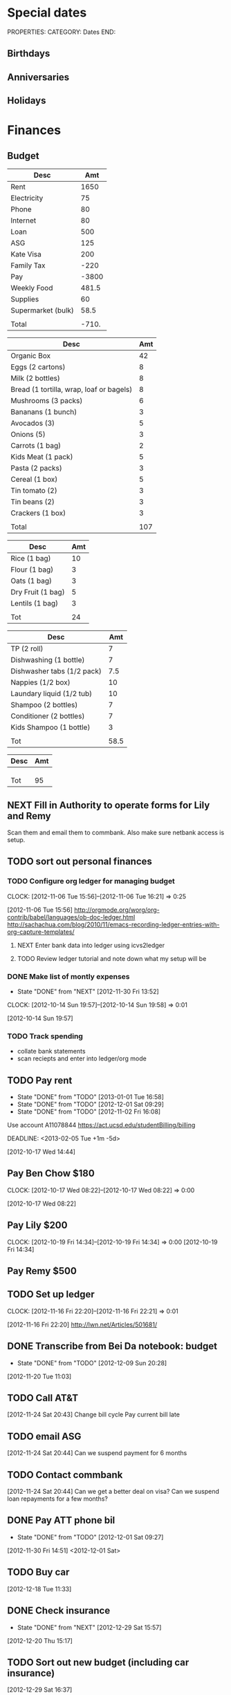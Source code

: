 #+LAST_MOBILE_CHANGE: 2013-01-01 13:58:35

#+FILETAGS: PERSONAL

* Special dates
  :PROPERTIES:
  :ID:       6b48ccd9-b5c8-42ab-be31-d1482f3ed95e
  :END:
PROPERTIES:
CATEGORY: Dates
END:

** Birthdays
** Anniversaries
** Holidays
   
* Finances
  :PROPERTIES:
  :ID:       662a40c5-41ef-417a-981c-a2112dbb3a0e
  :CATEGORY: Finances
  :END:

** Budget
#+TBLNAME: MTHBUDGET
| Desc               |   Amt |
|--------------------+-------|
| Rent               |  1650 |
| Electricity        |    75 |
| Phone              |    80 |
| Internet           |    80 |
| Loan               |   500 |
| ASG                |   125 |
| Kate Visa          |   200 |
| Family Tax         |  -220 |
| Pay                | -3800 |
| Weekly Food        | 481.5 |
| Supplies           |    60 |
| Supermarket (bulk) |  58.5 |
|                    |       |
| Total              | -710. |
   #+TBLFM: @11$2=remote(WeeklyFood,@18$2)*4.5::@13$2=remote(Supplies,@11$2)::@15$2=vsum(@2$2..@14$2)

#+TBLNAME: WeeklyFood
| Desc                                     | Amt |
|------------------------------------------+-----|
| Organic Box                              |  42 |
| Eggs (2 cartons)                         |   8 |
| Milk (2 bottles)                         |   8 |
| Bread (1 tortilla, wrap, loaf or bagels) |   8 |
| Mushrooms (3 packs)                      |   6 |
| Bananans (1 bunch)                       |   3 |
| Avocados (3)                             |   5 |
| Onions (5)                               |   3 |
| Carrots (1 bag)                          |   2 |
| Kids Meat (1 pack)                       |   5 |
| Pasta (2 packs)                          |   3 |
| Cereal (1 box)                           |   5 |
| Tin tomato (2)                           |   3 |
| Tin beans (2)                            |   3 |
| Crackers (1 box)                         |   3 |
|                                          |     |
| Total                                    | 107 |
   #+TBLFM: @18$2=vsum(@2$2..@16$2)

#+TBLNAME: MonthlyFood 
| Desc              | Amt |
|-------------------+-----|
| Rice (1 bag)      |  10 |
| Flour (1 bag)     |   3 |
| Oats (1 bag)      |   3 |
| Dry Fruit (1 bag) |   5 |
| Lentils (1 bag)   |   3 |
|                   |     |
| Tot               |  24 |
   #+TBLFM: @8$2=vsum(@2$2..@7$2)

#+TBLNAME: Supplies
| Desc                       |  Amt |
|----------------------------+------|
| TP (2 roll)                |    7 |
| Dishwashing (1 bottle)     |    7 |
| Dishwasher tabs (1/2 pack) |  7.5 |
| Nappies (1/2 box)          |   10 |
| Laundary liquid (1/2 tub)  |   10 |
| Shampoo (2 bottles)        |    7 |
| Conditioner (2 bottles)    |    7 |
| Kids Shampoo (1 bottle)    |    3 |
|                            |      |
| Tot                        | 58.5 |
   #+TBLFM: @11$2=vsum(@2$2..@10$2)

#+TBLNAME: Coming up
| Desc                  | Amt |
|-----------------------+-----|
|                       |     |
|                       |     |
|                       |     |
| Tot                   |  95 |
   #+TBLFM: @11$2=vsum(@2$2..@10$2)

** NEXT Fill in Authority to operate forms for Lily and Remy
   :PROPERTIES:
   :ID:       6d8291ec-3d5b-42ac-ba61-ed8a4abfe53d
   :END:
Scan them and email them to commbank. Also make sure netbank access is setup.
** TODO sort out personal finances
   :PROPERTIES:
   :ID:       93a33ee0-24df-416f-a1a0-2058bac243a7
   :END:
*** TODO Configure org ledger for managing budget
  CLOCK: [2012-11-06 Tue 15:56]--[2012-11-06 Tue 16:21] =>  0:25
    :PROPERTIES:
    :ID:       95b3661c-7107-49a1-9d86-568971a821aa
    :END:
[2012-11-06 Tue 15:56]
[[http://orgmode.org/worg/org-contrib/babel/languages/ob-doc-ledger.html]]
[[http://sachachua.com/blog/2010/11/emacs-recording-ledger-entries-with-org-capture-templates/]]

**** NEXT Enter bank data into ledger using icvs2ledger
     :PROPERTIES:
     :ID:       057af9b1-ad64-44d5-a771-a9bc6d1100fe
     :END:
**** TODO Review ledger tutorial and note down what my setup will be
     :PROPERTIES:
     :ID:       7c9fe3e1-0354-4767-8ded-8eae8aabbe3e
     :END:
*** DONE Make list of montly expenses
    - State "DONE"       from "NEXT"       [2012-11-30 Fri 13:52]

  CLOCK: [2012-10-14 Sun 19:57]--[2012-10-14 Sun 19:58] =>  0:01
   :PROPERTIES:
   :ID:       460e587d-ea56-4b13-94a1-f487579e42fe
   :END:
  [2012-10-14 Sun 19:57]
*** TODO Track spending
    :PROPERTIES:
    :ID:       ec3df972-e266-4e74-ab9f-392e4920b528
    :END: 
- collate bank statements
- scan reciepts and enter into ledger/org mode

** TODO Pay rent
   - State "DONE"       from "TODO"       [2013-01-01 Tue 16:58]
   - State "DONE"       from "TODO"       [2012-12-01 Sat 09:29]
   - State "DONE"       from "TODO"       [2012-11-02 Fri 16:08]

Use account A11078844
[[https://act.ucsd.edu/studentBilling/billing]]

  DEADLINE: <2013-02-05 Tue +1m -5d>

   :PROPERTIES:
   :ID:       ea07bf7b-9f89-49bf-90db-3e167baff163
   :LAST_REPEAT: [2013-01-01 Tue 16:58]

   :END:
[2012-10-17 Wed 14:44]

** Pay Ben Chow $180
  CLOCK: [2012-10-17 Wed 08:22]--[2012-10-17 Wed 08:22] =>  0:00
   :PROPERTIES:
   :ID:       a636e0f6-ab58-46c1-b32a-0a0d54b62eba
   :END:
[2012-10-17 Wed 08:22]
** Pay Lily $200
  CLOCK: [2012-10-19 Fri 14:34]--[2012-10-19 Fri 14:34] =>  0:00
[2012-10-19 Fri 14:34]

** Pay Remy $500
** TODO Set up ledger
  CLOCK: [2012-11-16 Fri 22:20]--[2012-11-16 Fri 22:21] =>  0:01
  :PROPERTIES:
  :ID:       247a6496-d4b6-40e8-9bf4-6ba2a10df667
  :END:
[2012-11-16 Fri 22:20]
[[http://lwn.net/Articles/501681/]]

** DONE Transcribe from Bei Da notebook: budget
   - State "DONE"       from "TODO"       [2012-12-09 Sun 20:28]
  :LOGBOOK:
  CLOCK: [2012-11-20 Tue 11:03]--[2012-11-20 Tue 11:04] =>  0:01
  :END:
  :PROPERTIES:
  :ID:       4e1b533f-f42a-427f-b47e-1cf5f2327363
  :END:
[2012-11-20 Tue 11:03]
** TODO Call AT&T
  :LOGBOOK:
  :END:
  :PROPERTIES:
  :ID:       544ba3eb-2e92-4184-85dd-fb3b86b58fab
  :END:
[2012-11-24 Sat 20:43]
Change bill cycle
Pay current bill late
** TODO email ASG
  :LOGBOOK:
  :END:
  :PROPERTIES:
  :ID:       d5c41196-3914-4a41-bf5e-da535e0ffac9
  :END:
[2012-11-24 Sat 20:44]
Can we suspend payment for 6 months
** TODO Contact commbank
  :LOGBOOK:
  :END:
  :PROPERTIES:
  :ID:       0ac3fd29-71e3-4ecf-a889-36cd1978e758
  :END:
[2012-11-24 Sat 20:44]
Can we get a better deal on visa?
Can we suspend loan repayments for a few months?
** DONE Pay ATT phone bil
   - State "DONE"       from "TODO"       [2012-12-01 Sat 09:27]
  :LOGBOOK:
  CLOCK: [2012-11-30 Fri 14:51]--[2012-11-30 Fri 14:52] =>  0:01
  :END:
   :PROPERTIES:
   :ID:       b5ae626f-e0ad-4ce7-847c-caf6380eb98c
   :END:
[2012-11-30 Fri 14:51]
<2012-12-01 Sat>
** TODO Buy car
  :LOGBOOK:
  :END:
   :PROPERTIES:
   :ID:       9f233d16-f4c3-412a-919b-8b988e96d557
   :END:
[2012-12-18 Tue 11:33]

** DONE Check insurance
  DEADLINE: <2012-12-29 Sat> SCHEDULED: <2012-12-23 Sun>
  - State "DONE"       from "NEXT"       [2012-12-29 Sat 15:57]
  :LOGBOOK:
  CLOCK: [2012-12-29 Sat 15:44]--[2012-12-29 Sat 15:57] =>  0:13
  :END:
   :PROPERTIES:
   :ID:       2ed5dd0f-df37-4df0-b05a-b197adf90626
   :END:
[2012-12-20 Thu 15:17]

** TODO Sort out new budget (including car insurance)
  :LOGBOOK:
  :END:
   :PROPERTIES:
   :ID:       e1b5a21f-8352-4349-aa25-2b0a026c34c0
   :END:
[2012-12-29 Sat 16:37]

* Health 
  :PROPERTIES:
  :ID:       d9d7d0ec-a6b9-4451-ae42-5519eba7be50
  :CATEGORY: Health
  :END:

** Appointments
*** Physical Therapy
:PROPERTIES:
    :ID:       45832d63-d105-44ad-9e73-cd0a0be7a5ea
    :END:
<2012-12-27 Thu 14:00>
4510 ViewRidge Avenue San Diego 92123
*** Pain away class
    <2012-10-25 Thu 15:00-17:00>

*** Osteo appointment
   :PROPERTIES:
   :ID:       949bc61a-4818-4982-ba70-6e1291188620
   :END:
<2012-12-10 13:30>
Mary Tran, 2nd floor

** DONE Research Pavel Tsatsouline
   - State "DONE"       from "TODO"       [2012-11-10 Sat 13:30]
   :PROPERTIES:
   :ID:       0ca14077-9c27-4fd1-b6e7-413959dcb51a
   :END: 
** NEXT Listen to Scott Sonnon
  CLOCK: [2012-10-12 Fri 14:55]--[2012-10-12 Fri 14:55] =>  0:00
   :PROPERTIES:
   :ID:       d2291e69-0425-4e7d-b027-5f7ee77dae6d
   :END:
[2012-10-12 Fri 14:55]
[[http://physicalliving.com/exclusive-interview-with-johns-coach-scott-sonnon-the-creator-of-the-circular-strength-training-system/][part 1]]
[[http://physicalliving.com/exclusive-interview-with-johns-coach-scott-sonnon-the-creator-of-the-circular-strength-training-system-part-2/][part 2]]
** DONE Find doctor
   - State "DONE"       from "TODO"       [2012-10-24 Wed 13:30]
[[http://kp.org][KP]]
  CLOCK: [2012-10-14 Sun 20:33]--[2012-10-14 Sun 20:33] =>  0:00
   :PROPERTIES:
   :ID:       e64bba9b-57ea-49b7-87b6-7050a8f5e57e
   :END:
[2012-10-14 Sun 20:33]
** CANCELLED Update training schedule
   - State "CANCELLED"  from "TODO"       [2012-10-24 Wed 13:30] \\
     Duplicate of existing task
  CLOCK: [2012-10-14 Sun 20:33]--[2012-10-14 Sun 20:34] =>  0:01
   :PROPERTIES:
   :ID:       1590c8fb-cc00-4831-bc09-7f8225fd9434
   :END:
[2012-10-14 Sun 20:33]
** DONE Call KP membership
   - State "DONE"       from "TODO"       [2012-10-24 Wed 13:30]
Need to find out what to do when sick or in an emergency
  CLOCK: [2012-10-18 Thu 10:46]--[2012-10-18 Thu 10:47] =>  0:01
   :PROPERTIES:
   :ID:       ea362f28-4534-49fd-8d18-d4b23b33abd9
   :END:
[2012-10-18 Thu 10:46]
** DONE Update medical insurance				   :COMPUTER:
   - State "DONE"       from "WAITING"    [2012-10-24 Wed 13:31]
   - State "WAITING"    from "TODO"       [2012-10-16 Tue 10:42] \\
     Should recieve email confirming eligibility for family members
   :PROPERTIES:
   :ID:       49875893-75df-4de9-8469-5ebf23a7e891
   :END:
** CANCELLED clarify pain free class				   :COMPUTER:
   - State "CANCELLED"  from "TODO"       [2012-10-25 Thu 11:37] \\
     I wondered if I could do several classes, but I'll just do it all in one.
   :PROPERTIES:
   :ID:       93730351-36ba-4865-a259-f95fbd3a24dd
   :END:
** DONE Track exercise in org mode
   - State "DONE"       from "TODO"       [2012-11-30 Fri 13:54]
   :PROPERTIES:
   :ID:       063227db-9a4b-42e4-a2bf-f928f1554857
   :END:
*** DONE Make org mode exercise journal
    - State "DONE"       from "NEXT"       [2012-11-30 Fri 13:54]
    :PROPERTIES:
    :ID:       f76335cc-7e7d-472b-ae9f-54c9b267cb58
    :END:
Probably some table/spreadsheet functionality here
*** TODO Enter exercise data into org-mode
    :PROPERTIES:
    :ID:       51db1512-0b77-4dc2-9365-77d993597e93
    :END:
*** TODO Update exercise schedule
  CLOCK: [2012-10-12 Fri 14:49]--[2012-10-12 Fri 14:49] =>  0:00
   :PROPERTIES:
   :ID:       3065cc64-f846-4baa-abea-f05ce84becee
   :END:
[2012-10-12 Fri 14:49]

** DONE Research healthy dining website  
   - State "DONE"       from "TODO"       [2012-11-10 Sat 13:32]
Healthydiningfinder.com
[2012-10-22 Mon 14:45]

** DONE Checkout Health insurance changes
   - State "DONE"       from "NEXT"       [2012-11-10 Sat 13:33]
UC SAN DIEGO
CAMPUS NOTICE
University of California, San Diego


                OFFICE OF THE ASSISTANT VICE CHANCELLOR -
                            HUMAN RESOURCES

                            October 25, 2012


ALL ACADEMICS AND STAFF AT UC SAN DIEGO (excluding UCSD Health System)

SUBJECT:  Annual Open Enrollment Period

The annual Benefits Open Enrollment begins at 8:00 a.m. on Monday,
October 29, 2012 and ends at 5:00 p.m. on Tuesday, November 20, 2012.

Representatives from the various health insurance plans will be
available to meet with faculty, staff and retirees at the Price Center
Ballroom East on Tuesday, November 13, 2012 from 8:30 a.m. to 2:30 p.m.
to answer questions, provide additional information if needed and
discuss plan details.

This year, modest changes will be included in the 2013 health programs.
For example, co-pays for office visits and non-generic prescription
drugs will increase by $5 and a significant number of Women's Preventive
Services will now be provided at no cost.

Full details on health insurance choices for 2013 including information
on medical plans, premium costs, and tools to assist employees and
retirees with their medical plan choices are available at the Open
Enrollment website at:

http://atyourservice.ucop.edu/open_enrollment/

Open Enrollment is also the time to enroll in Flexible Spending Accounts
(FSA) which allow employees to set aside funds to pay for health and/or
dependent care while providing tax savings.  This year, due to IRS
changes, the annual limit for Health FSA will be reduced to $2,500.00
(formerly $5,000.00).  There is no change to DepCare FSA.   Employees
must enroll in FSAs during Open Enrollment to participate in 2013, even
if they are currently enrolled.  Additionally, the ARAG legal plan will
be open for enrollment.

Open Enrollment is the time for employees to enroll their children up to
age 26 in their plans.

For questions or assistance with Open Enrollment, please contact the
Human Resources Department Benefits Office at (858) 534-2816 or the
person in your department who handles benefits information.



                        Thomas R. Leet
                        Assistant Vice Chancellor
  CLOCK: [2012-10-25 Thu 11:32]--[2012-10-25 Thu 11:32] =>  0:00
[2012-10-25 Thu 11:32]

** DONE buy foam rollers
  SCHEDULED: <2012-11-01 Thu>
  - State "DONE"       from "NEXT"       [2012-11-02 Fri 19:34]
  CLOCK: [2012-10-29 Mon 10:28]--[2012-10-29 Mon 10:28] =>  0:00
[2012-10-29 Mon 10:28]

** DONE Book osteo
   - State "DONE"       from "TODO"       [2012-12-04 Tue 19:49]
  :LOGBOOK:
  :END:
   :PROPERTIES:
   :ID:       8a99ebb9-3388-4307-ad89-204e86850dfc
   :END:
[2012-12-02 Sun 12:53]

** Wu Shu, Qi Gong etc.
*** Jing institute
http://www.sdtaichi.com/
** DONE Book physical therapy
  SCHEDULED: <2012-12-13 Thu>
  - State "DONE"       from "TODO"       [2012-12-18 Tue 11:43]
  :LOGBOOK:
  :END:
   :PROPERTIES:
   :ID:       0e4452bc-2271-49d1-9591-4fb72117123c
   :END:
[2012-12-11 Tue 16:49]

866-413-1582
** TODO Finish up exercise templates
  :LOGBOOK:
  CLOCK: [2012-12-14 Fri 11:07]--[2012-12-14 Fri 11:08] =>  0:01
  :END:
   :PROPERTIES:
   :ID:       fecbd31c-10bf-4e43-a449-9d0fe01286c2
   :END:
[2012-12-14 Fri 11:07]
Also add in the routine description so I have it with me via mobileorg.

** TODO Set up capture templates for exercise
  :LOGBOOK:
  :END:
  :PROPERTIES:
  :ID:       797bf101-d35f-498b-b4bf-bbe60f31c1d1
  :END:
[2012-12-17 Mon 15:01]

** Articles
*** Scott Sonnon
[[http://www.rmaxinternational.com/flowcoach/?p=21]]
** Food myths
  :PROPERTIES:
  :ID:       d8fdf5d8-3f41-4dbf-b31e-79f6dbb260ea
  :END:
http://blog.zocdoc.com/does-eating-tomatoes-reduce-your-risk-of-prostate-cancer-fact-vs-myth/

** TODO Schedule diet/exercise
   :PROPERTIES:
   :ID:       4a1fcee6-b6cf-43d2-9c5d-59858e15023a
   :END:


** NEXT Make reminders
  :LOGBOOK:
  CLOCK: [2012-12-21 Fri 20:47]--[2012-12-21 Fri 20:51] =>  0:04
  :END:
  :PROPERTIES:
  :ID:       3e44cc8f-e8cb-4ead-b2ed-def3988b8dca
  :END:
[2012-12-21 Fri 20:47]

Healthy habits. I want to keep on track with living well and so need reminders to see everyday to remind me how good I feel when eating good food, relaxing and exercising.
** TODO Add instructions to exercixe templates and check for typos
  :LOGBOOK:
  :END:
   :PROPERTIES:
   :ID:       6d4fde96-4332-45d7-a22c-5d6777c63752
   :END:
[2013-01-05 Sat 13:12]
* Recreation
  :PROPERTIES:
  :ID:       d9d7d0ec-a6b9-4451-ae42-5519eba7be50
  :CATEGORY: Recreation
  :END:

** Doyle Movie Under The Stars
   :PROPERTIES:
   :ID:       a232bee2-8241-461c-8d49-0afdd0c0f627
   :END:
Madagascar 3
<2012-12-07 Fri  18:00-20:00>
Doyle Field

** Del Sol Continental Breakfast
   :PROPERTIES:
   :ID:       d32cf4e5-97b1-43e7-bab3-5064c19b3d8c
   :END:
<2012-12-06 Thu 07:30-09:30>
* House Maintenance
  :PROPERTIES:
  :ID:       dee2dca4-a5da-45e5-a276-2e4f8f255a9c
  :END:
PROPERTIES:
CATEGORY: House
END:

** TODO finish house unpacking
   :PROPERTIES:
   :ID:       dfe51711-2dd6-4f5b-8dbe-887df2af8485
   :END:
*** NEXT Plan home organisation
places to file things
storage containers
everything has a home!
pantry shelves
  CLOCK: [2012-10-14 Sun 20:44]--[2012-10-14 Sun 20:45] =>  0:01
   :PROPERTIES:
   :ID:       dfe4200d-68c2-4715-aeca-a38028ff423c
   :END:
[2012-10-14 Sun 20:44]

*** NEXT Organise kitchen
  CLOCK: [2012-10-28 Sun 15:06]--[2012-10-28 Sun 15:06] =>  0:00
    :PROPERTIES:
    :ID:       c12fa524-bc9a-4545-8d8a-ec4ee8bd40d0
    :END:
[2012-10-28 Sun 15:06]

*** NEXT Organise bedroom
  CLOCK: [2012-10-28 Sun 15:06]--[2012-10-28 Sun 15:06] =>  0:00
    :PROPERTIES:
    :ID:       206a5bae-27b1-4a32-9d27-96ebb00f4af5
    :END:
[2012-10-28 Sun 15:06]
**** NEXT Catalogue bedroom things
     :PROPERTIES:
     :ID:       5c916845-c3c5-453a-8eb7-0c42d8df7f82
     :END:
**** TODO buy bedroom storage items
     :PROPERTIES:
     :ID:       b40472b0-e3ba-4b82-aa00-4a3609ff0552
     :END:
**** NEXT Pack away bedroom things
     :PROPERTIES:
     :ID:       2a83948c-9b08-4bf5-9c25-029a25c1392e
     :END:

*** NEXT organise kid's room
  CLOCK: [2012-10-28 Sun 15:06]--[2012-10-28 Sun 15:07] =>  0:01
    :PROPERTIES:
    :ID:       845957f6-b5c4-48c8-bafa-1dd919b9f6b1
    :END:
[2012-10-28 Sun 15:06]
**** NEXT Catalogue kids bedroom things
     :PROPERTIES:
     :ID:       ab7f4780-89fe-45f1-93b3-a609f7194043
     :END:
**** TODO buy kids bedroom storage items
     :PROPERTIES:
     :ID:       ce79670f-4ca6-4c00-b2af-cbca584ada00
     :END:
**** TODO Pack away kids bedroom things
     :PROPERTIES:
     :ID:       ea25f4d7-edba-48d6-9157-56aa52127708
     :END:

*** NEXT organise laundary
  CLOCK: [2012-10-28 Sun 15:08]--[2012-10-28 Sun 15:08] =>  0:00
    :PROPERTIES:
    :ID:       4d8ed191-cc09-4c71-b3d2-2aa1edd208d2
    :END:
[2012-10-28 Sun 15:08]
**** NEXT Catalogue laundary things
     :PROPERTIES:
     :ID:       931d602f-fe63-4c5c-bfdc-31422a711142
     :END:
**** TODO buy laundary storage items
     :PROPERTIES:
     :ID:       452bb9e2-0d1a-4284-bc3e-191e4829e4fb
     :END:
**** TODO Pack away laundary things
     :PROPERTIES:
     :ID:       6eeb88a8-2a82-4f5e-9780-f1a03607d5bc
     :END:

*** SOMEDAY pack away tea pots
  CLOCK: [2012-10-14 Sun 19:56]--[2012-10-14 Sun 19:56] =>  0:00
   :PROPERTIES:
   :ID:       1b524408-f508-4d2e-839a-0936559efaf4
   :END:
[2012-10-14 Sun 19:56]
** DONE Unplug sink and bath
   - State "DONE"       from "TODO"       [2012-12-09 Sun 20:29]
   :PROPERTIES:
   :ID:       54b76607-8bc3-41ca-98b8-06306ff55bb2
   :END:
** NEXT Create habits
   :PROPERTIES:
   :ID:       bd9fc482-fb1e-43f9-92e9-76e023b1e477
   :END:
Vaccum 1w/2w
dishes 1d/2d
tidy 3d/5d
laundary 1d/2d
clean kids bathroom 1w/2w
clean bathroom 1w/2w
fluff sheets 1d/2d
** Patio inspection
   :PROPERTIES:
   :ID:       7997fd97-b3d9-4217-a253-e12278fe22b9
   :END:
<2012-12-05 Wed>
* Notes
  :PROPERTIES:
  :ID:       4def01e0-c4b0-4797-a19c-049ea35d696a
  :END:
PROPERTIES:
CATEGORY: Notes
END:

* Tasks
  :PROPERTIES:
  :ID:       5baf5b76-d959-4982-8697-fa98ad67720a
  :END: 
PROPERTIES:
CATEGORY: Tasks
END:

** DONE Change clock
   - State "DONE"       from "TODO"       [2012-11-10 Sat 13:35]
<2012-11-04 Sun>
** SOMEDAY Add phone line					   :COMPUTER:
   :PROPERTIES:
   :ID:       fb0b31f6-e5c0-4575-a199-c1eeeeff8159
   :END:

** NEXT Update social security address
  CLOCK: [2012-10-14 Sun 20:33]--[2012-10-14 Sun 20:33] =>  0:00
   :PROPERTIES:
   :ID:       51d118b3-11d2-4851-9c69-9951301557db
   :END:
[2012-10-14 Sun 20:33]
** DONE Call del-sol office about having a hamster
   - State "DONE"       from "TODO"       [2012-11-10 Sat 13:35]
  CLOCK: [2012-10-14 Sun 20:44]--[2012-10-14 Sun 20:44] =>  0:00
   :PROPERTIES:
   :ID:       df0bc5e6-16ef-4c9a-b9d0-9917c5b6a980
   :END:
[2012-10-14 Sun 20:44]
** DONE Set up reminder to pay rent
   - State "DONE"       from "TODO"       [2012-10-24 Wed 13:20]
  CLOCK: [2012-10-16 Tue 09:57]--[2012-10-16 Tue 09:57] =>  0:00
   :PROPERTIES:
   :ID:       274f2f16-4fe0-4edc-9452-0ea7fcdc1edb
   :END:
[2012-10-16 Tue 09:57]
** NEXT Enrol in emergency warning systems	      :COMPUTER:TABLET:PHONE:
   :PROPERTIES:
   :ID:       a9e045f6-0b13-457d-856c-2d5485cb6f4e
   :END:

** DONE Call ATT to fix wireless
   - State "DONE"       from "NEXT"       [2012-12-07 Fri 10:44]
Did using google voice mess things up
  CLOCK: [2012-10-19 Fri 14:35]--[2012-10-19 Fri 14:36] =>  0:01
   :PROPERTIES:
   :ID:       feeabd14-b208-4cfb-9651-20ceb5f71ba7
   :END:
  [2012-10-19 Fri 14:35]
** CANCELLED Download podcasts reading (tutorials) etc. 
   - State "CANCELLED"  from "TODO"       [2012-11-10 Sat 13:36] \\
     Too vague to be a task

[2012-10-22 Mon 18:08]

** DONE Contact Squeeze play/Abundant Harvest about pre-paying each month
   - State "DONE"       from "TODO"       [2012-11-10 Sat 13:36]
  CLOCK: [2012-10-24 Wed 13:57]--[2012-10-24 Wed 13:58] =>  0:01
[2012-10-24 Wed 13:57]

** DONE Inform Kate and school of work phone number
   - State "DONE"       from "TODO"       [2012-11-10 Sat 13:39]
  CLOCK: [2012-10-21 Sun 18:30]--[2012-10-21 Sun 18:30] =>  0:00
[2012-10-21 Sun 18:30]
** DONE Turn on skype at work
   - State "DONE"       from "TODO"       [2012-11-10 Sat 13:39]
  CLOCK: [2012-10-21 Sun 18:30]--[2012-10-21 Sun 18:31] =>  0:01
[2012-10-21 Sun 18:30]

** DONE Call ATT to fix wireless
   - State "DONE"       from "NEXT"       [2012-11-10 Sat 13:39]
Did using google voice mess things up
  CLOCK: [2012-10-19 Fri 14:35]--[2012-10-19 Fri 14:36] =>  0:01
  :PROPERTIES:
  :ID:       880fc714-3787-4236-97ad-4a5a67ea81ff
  :END:
[2012-10-19 Fri 14:35]
** TODO Burn fitness videos to DVD
  CLOCK: [2012-10-24 Wed 12:23]--[2012-10-24 Wed 12:23] =>  0:00
   :PROPERTIES:
   :ID:       29815894-e777-4764-9230-0b468b25eceb
   :END:
[2012-10-24 Wed 12:23]

** DONE Contact Del Sol maintenance
   - State "DONE"       from "TODO"       [2012-11-10 Sat 13:39]
Bath and toilet clogged. Need light globes.
  CLOCK: [2012-10-28 Sun 13:14]--[2012-10-28 Sun 13:14] =>  0:00
[2012-10-28 Sun 13:13]
** DONE Add coffee to abundant harvest order
   - State "DONE"       from "TODO"       [2012-10-28 Sun 16:20]
  CLOCK: [2012-10-28 Sun 15:07]--[2012-10-28 Sun 15:07] =>  0:00
[2012-10-28 Sun 15:07]

** TODO Set up reminder for organic harvest
  CLOCK: [2012-10-28 Sun 15:07]--[2012-10-28 Sun 15:07] =>  0:00
   :PROPERTIES:
   :ID:       e07a73fd-2f5f-4fe0-bc90-f7b820a51006
   :END:
[2012-10-28 Sun 15:07]

** TODO Backup fitness videos
  CLOCK: [2012-11-03 Sat 16:33]--[2012-11-03 Sat 16:35] =>  0:02
   :PROPERTIES:
   :ID:       017af5ef-d834-44b3-b288-dc36fd188e15
   :END:
[2012-11-03 Sat 16:33]
*** NEXT Buy blank DVD's
    :PROPERTIES:
    :ID:       d241a54a-5d45-46a8-8506-6d48a111f813
    :END:
*** NEXT Create iso files
    :PROPERTIES:
    :ID:       1f92cc22-f2af-4a9d-9531-721ef0ded428
    :END:
*** TODO Burn fitness videos to DVD
    :PROPERTIES:
    :ID:       99baf26c-671f-4cc0-b9b5-6e9233d129e8
    :END:
    
** CANCELLED Organise Kate's Birthday
  DEADLINE: <2012-11-26 Mon -2w>
  - State "CANCELLED"  from "TODO"       [2012-11-12 Mon 11:37] \\
    Duplicate of entry in kate.org

  CLOCK: [2012-11-07 Wed 12:57]--[2012-11-07 Wed 12:58] =>  0:01
   :PROPERTIES:
   :ID:       584b742a-851c-4e17-a6f5-07faefcb928b
   :END:
[2012-11-07 Wed 12:57]

** TODO Transcribe from Bei Da notebook: todo
  :LOGBOOK:
  CLOCK: [2012-11-20 Tue 11:04]--[2012-11-20 Tue 11:05] =>  0:01
  :END:
  :PROPERTIES:
  :ID:       ec012ead-6a95-4d99-8203-48acf7eb997f
  :END:
[2012-11-20 Tue 11:04]
** CANCELLED Transcribe from Bei Da notebook: food stocks
  - State "CANCELLED"  from "TODO"       [2012-11-27 Tue 10:29] \\
    Changed my mind on tracking food at this time
  :LOGBOOK:
  :END:
  :PROPERTIES:
  :ID:       6204c31f-3957-4590-9924-b8bc122bd34e
  :END:
[2012-11-20 Tue 11:04]
** CANCELLED Transcribe from Bei Da notebook: food plan
  - State "CANCELLED"  from "TODO"       [2012-11-27 Tue 10:29] \\
    That week is past already!
  :LOGBOOK:
  :END:
  :PROPERTIES:
  :ID:       b1c9afcd-5f9b-45dc-895e-2542fd31bd71
  :END:
[2012-11-20 Tue 11:04]
** TODO Get licence
  :LOGBOOK:
  :END:
   :PROPERTIES:
   :ID:       c6dd2be3-4bd1-4bb3-9f11-f2a092fb945b
   :END:
[2012-12-02 Sun 12:53]

** TODO buy clippers
  :LOGBOOK:
  :END:
  :PROPERTIES:
  :ID:       7c3d4ee1-7b7a-41f1-a0c4-07baea65ed00
  :END:
[2012-12-08 Sat 11:26]
** DONE Get license things ready
  SCHEDULED: <2012-12-11 Tue>
  - State "DONE"       from "TODO"       [2012-12-13 Thu 07:40]
  :LOGBOOK:
  :END:
   :PROPERTIES:
   :ID:       db967d83-f663-4c6f-a23a-878ad8a0eb21
   :END:
[2012-12-11 Tue 19:33]

** TODO Bike 
  :LOGBOOK:
  CLOCK: [2013-01-03 Thu 18:51]--[2013-01-03 Thu 18:52] =>  0:01
  :END:
   :PROPERTIES:
   :ID:       8edf3d8f-489c-43d2-a695-061e62eee917
   :END:
[2013-01-03 Thu 18:51]
513 516 9398
* Calendar
  :PROPERTIES:
  :ID:       5692575e-d9af-4d29-bcc7-6b2851bb5b0b
  :END:
** Del Sol Continental Breakfast
<2012-11-06 Tue 07:30-08:30>
** Del Sol Continental Breakfast
   :PROPERTIES:
   :ID:       0cf6bc91-70f0-4c3d-904f-ed47626be9e8
   :END:
<2013-01-07 Mon 07:30-08:30>

** Yard Sale
   :PROPERTIES:
   :ID:       104d41ed-972a-47ab-946e-d1772dcda0ae
   :END:
Mesa Apartments Basketball Court
<2013-01-05 Sat 08:00-12:00>
** MLK Parade
San Diego Bay waterfront, along the Embarcadero from North Harbor Drive to the Pacific Highway
<2013-01-14 Mon 14:00>
** Restaurant Week
<2013-01-13 Sun>--<2013-01-18 Fri>
[[www.sandiegorestaurantweek.com]]
* Garden
  :PROPERTIES:
  :ID:       5e99dc1f-f8d7-4d88-b716-95c65eddee1a
  :END:
** TODO Make vegetable garden
   :PROPERTIES:
   :ID:       b968337e-485a-47ef-9c09-1dd0282f1173
   :END:
*** NEXT Plan out balcony garden
    :PROPERTIES:
    :ID:       743cadae-db2b-432e-88df-30fc5c2e73a4
    :END:
* Outings
  :PROPERTIES:
  :ID:       a3db8660-da81-4683-b311-de1d178f4554
  :END:
** DONE Plan pumpkin trip
   - State "DONE"       from "TODO"       [2012-10-28 Sun 13:18]
   :PROPERTIES:
   :ID:       f19b531b-6df7-42e9-881c-02729a90d177
   :END:
** DONE brick or treat, Legoland
   - State "DONE"       from "TODO"       [2012-10-28 Sun 13:18]
   :PROPERTIES:
   :ID:       2a8af874-8429-4b4d-b7b6-fecdce1f9c5e
   :END:
** Dia de los meurtos
<2012-11-01 Thu> -- <2012-11-02 Fri>

** Star party
<2012-11-10 Sat 19:00-21:00>
[[gmap:Marcy park san diego][Marcy  park]]
contact: [[mailto:rosecanyon@san.rr.com][rosecanyon@san.rr.com]], 858-597-0220
** Brett Koschwar dinner
<2012-11-08 Thu 17:30>
** Grinch
   :PROPERTIES:
   :ID:       dca3f50d-eabb-4b22-b2d1-1276e2330669
   :END:
<2012-12-22 Sat 11:00>
** Whale watching
<2013-01-26 Sat 09:00-13:00>
*** TODO Book whale watching
    DEADLINE: <2013-01-23 Wed> SCHEDULED: <2013-01-02 Wed>
    :PROPERTIES:
    :ID:       cda5f366-d518-4fe1-944e-8453d00f8eaf
    :END:

* Reading
  :PROPERTIES:
  :ID:       0c261d56-d97d-46a5-9e2e-78515bca1ddd
  :END:
** TODO read blogs, newsletters etc.
   :PROPERTIES:
   :ID:       d9f54b25-d4ed-4a9a-ae3c-12d6749620de
   :END:
** CANCELLED Get Windsor McCay books
   - State "CANCELLED"  from "TODO"       [2012-11-10 Sat 13:40] \\
     I'm not that intersted after all.
  CLOCK: [2012-10-15 Mon 12:10]--[2012-10-15 Mon 12:11] =>  0:01
   :PROPERTIES:
   :ID:       6245fd73-b95b-4acd-baca-f743a0bf5744
   :END:
[2012-10-15 Mon 12:10]
** DONE Read kp newsletter
   - State "DONE"       from "TODO"       [2012-11-10 Sat 13:42]
[[http://kaiserpermanente-mail.org/14e102af8layfousiaj5hioyaaaaaa2j4zxwaqctfoqyaaaaa/C?V=bF9pbmRleAEBcHJvZmlsZV9pZAExNzY1NTkyNTU2AUZSU1RfTk0BUEFVTAF6aXBfY29kZQEBX1dBVkVfSURfATEzNDg5OTA2MAFfUExJU1RfSURfATc3NzAyNTkBZ19pbmRleAEBZW1haWxfYWRkcgFwYWJyeWFuQGdtYWlsLmNvbQFfU0NIRF9UTV8BMjAxMjEwMTYxMTAwMDABcHJvZmlsZV9rZXkBNTUwMDAxNDg2MjgyMg%3D%3D&hfRgPQxxOsF3fqchSPOhjw][newsletter]]
  CLOCK: [2012-10-18 Thu 10:46]--[2012-10-18 Thu 10:46] =>  0:00
   :PROPERTIES:
   :ID:       d3530c03-a26b-4f36-b246-310533ca9e8c
   :END:
[2012-10-18 Thu 10:46]
** Library
*** Library id
  :PROPERTIES:
  :ID:       7ebbbcd4-6064-45d7-84ca-07dfbae30861
  :END: 
920124

*** Books due
    DEADLINE: <2013-01-24 Thu>


** TODO Check out Chris Guillebeau
  :LOGBOOK:
  :END:
   :PROPERTIES:
   :ID:       b817a2d9-d618-44ac-9771-8bac94de626a
   :END:
[2013-01-03 Thu 12:59]
[[http://chrisguillebeau.com/]]
* Car
  :PROPERTIES:
  :ID:       2f359985-69e8-41ba-853e-34ec8ce703c3
  :END:
** Driver's license test
   :PROPERTIES:
   :ID:       f4b37eb0-deb0-43b1-9800-8d667ff33c3d
   :END:
<2012-12-12 Wed 10:35>
Confirmation number: 5191212121035
Location: 4375 DERRICK DR SAN DIEGO, CA
Catch the 41. Get off at Derrik Dr. after Claremont Mesa and before Balboa.
* Shows to watch
  :PROPERTIES:
  :ID:       c8918022-6e08-47bf-83ce-a79c1a86f43f
  :END:
* Home organisation
  :PROPERTIES:
  :ID:       204ad8e3-a00f-4da7-b2d6-deb5e370a2c6
  :END:
** TODO plan weekly food
   - State "DONE"       from "NEXT"       [2012-11-19 Mon 12:28]
   :PROPERTIES:
   :ID:       659b82d1-fff2-498c-afeb-3101030d6946
   :LAST_REPEAT: [2012-11-19 Mon 12:28]
   :END:
   SCHEDULED: <2012-11-21 Wed +1w>

* Podcasts
  :PROPERTIES:
  :ID:       dbc15a6d-b5a8-49eb-b640-09a989a68962
  :END:
** DONE podcasts
   - State "DONE"       from "TODO"       [2012-11-10 Sat 13:44]
Find a good postcast player for android. I want to be able to do offline listening and jump to where I was up to last. I want to order them based on say date with oldest first or newest first as the fancy takes me.
  CLOCK: [2012-10-15 Mon 09:50]--[2012-10-15 Mon 09:51] =>  0:01
   :PROPERTIES:
   :ID:       4a90ed4c-40d1-4f68-b1d0-fa519220825e
   :END:
[2012-10-15 Mon 09:50]
** CANCELLED get podcasts					   :COMPUTER:
   - State "CANCELLED"  from "TODO"       [2012-11-10 Sat 13:44] \\
     Too vague to be a task
   :PROPERTIES:
   :ID:       18dc2ce2-3cb2-4c2f-9ba5-21b378f6fceb
   :END:
** Brief history of mathematics
** Mysterious Universe
** Productivity?
* Friend and Family
  :PROPERTIES:
  :ID:       5add705f-4344-4a82-b4ef-7b38336fd029
  :END:
** DONE Contact Ben, Julie, Mat etc. to say I'm alive
   - State "DONE"       from "NEXT"       [2012-11-10 Sat 13:44]
* Errands
  :PROPERTIES:
  :ID:       54bd3d40-6e76-485a-8d5f-aa99a060e0b4
  :END:
** DONE Buy White Card
   - State "DONE"       from "TODO"       [2012-12-07 Fri 10:44]
  :LOGBOOK:
  :END:
  :PROPERTIES:
  :ID:       1e9487ac-1bbf-4232-abbd-a5c9fa52b9f1
  :END:
[2012-11-30 Fri 13:33]
<2012-11-30 Fri>
* Languages
  :PROPERTIES:
  :ID:       1e44ed1d-6c7b-4ded-a3e8-9b6611aded61
  :END:
** Chinese
*** SOMEDAY Learn chinese from mango website
[[http://libraries.mangolanguages.com/university-of-california-san-diego/start][mango]]
  CLOCK: [2012-10-25 Thu 14:10]--[2012-10-25 Thu 14:11] =>  0:01
    :PROPERTIES:
    :ID:       dee29f0b-3314-4b0a-b283-116a07ec6dcd
    :END:
[2012-10-25 Thu 14:10]

*** ChinesePod
[[chinesepod.com]]
** Learning resources
*** Links
[[http://www.thepolyglotdream.com/category/language-learning-techniques/]]
[[http://www.fourhourworkweek.com/blog/2009/01/20/learning-language/]]
[[http://www.pimsleurapproach.com/]]
[[http://en.wikipedia.org/wiki/Pimsleur_method]]
[[http://language101.com/reviews/pimsleur/]]
[[http://hackingportuguese.com/rosetta-stone-vs-pimsleur-vs/#pimsleur]]

** TODO Plan out chinese pod learning
  :LOGBOOK:
  :END:
   :PROPERTIES:
   :ID:       4795b0b9-253c-4a5c-9900-72a2b012e5f5
   :END:
[2013-01-09 Wed 07:18]

* Travel
  :PROPERTIES:
  :ID:       4416b8c9-3759-4f08-8bd0-d724371106f0
  :END:

* Quantified Self
  :PROPERTIES:
  :ID:       0ab1f17a-0312-476b-9b6e-3e65aa1db59c
  :END:
** TODO Track health stats
   :PROPERTIES:
   :ID:       a8f893f1-d60e-4460-baeb-042797d69f7b
   :END:
*** CANCELLED Create project for tracking
    - State "CANCELLED"  from "NEXT"       [2012-11-30 Fri 13:54] \\
      This is the project already!
    :PROPERTIES:
    :ID:       5f12ccf7-644f-4c85-8979-e952533a6773
    :END:
*** DONE Determine quantities to track
    - State "DONE"       from "TODO"       [2012-11-30 Fri 13:55]
    :PROPERTIES:
    :ID:       63f0ea65-632e-4656-aa48-b082021d965a
    :END:
*** DONE Determine how to track quantities
    - State "DONE"       from "TODO"       [2012-11-30 Fri 13:55]
    :PROPERTIES:
    :ID:       4d092569-138f-4d2c-98be-154ea7c43f02
    :END:
*** DONE Make tables to collect data in org-mode
    - State "DONE"       from "NEXT"       [2012-12-09 Sun 20:27]
    :PROPERTIES:
    :ID:       ef2170c0-9863-47cd-89ba-7cf681da27f4
    :END:
*** NEXT Import sleep data
    :PROPERTIES:
    :ID:       1b2423ae-80ee-4424-b590-8b09db60f100
    :END:
*** TODO Produce graphs
    :PROPERTIES:
    :ID:       d92aa2a9-e4df-43a5-bd7d-45d3ba840eef
    :END:
*** SOMEDAY Datamining: correlations and what-not
    :PROPERTIES:
    :ID:       9bd40a6c-2ace-412a-a0be-842782341f45
    :END:


